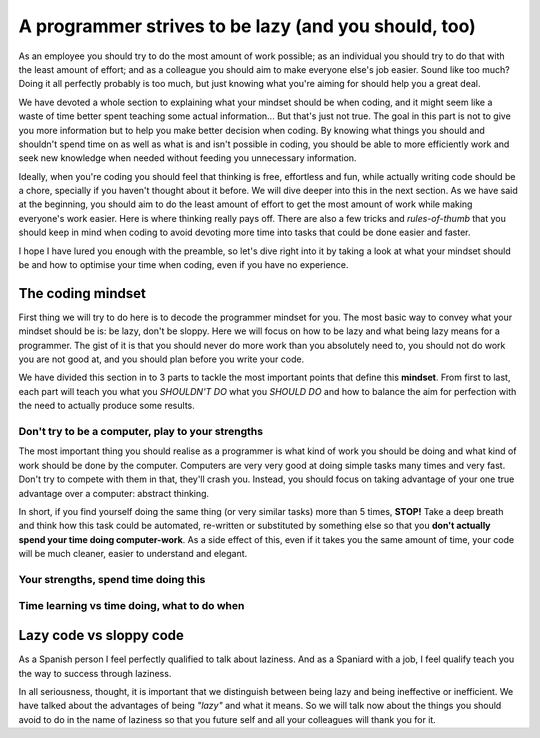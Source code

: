 .. _lazy:
A programmer strives to be lazy (and you should, too)
=====================================================

As an employee you should try to do the most amount of work possible; as an individual you should try to do that with the least amount of effort; and as a colleague you should aim to make everyone else's job easier. Sound like too much? Doing it all perfectly probably is too much, but just knowing what you're aiming for should help you a great deal.

We have devoted a whole section to explaining what your mindset should be when coding, and it might seem like a waste of time better spent teaching some actual information... But that's just not true. The goal in this part is not to give you more information but to help you make better decision when coding. By knowing what things you should and shouldn't spend time on as well as what is and isn't possible in coding, you should be able to more efficiently work and seek new knowledge when needed without feeding you unnecessary information.

Ideally, when you're coding you should feel that thinking is free, effortless and fun, while actually writing code should be a chore, specially if you haven't thought about it before. We will dive deeper into this in the next section. As we have said at the beginning, you should aim to do the least amount of effort to get the most amount of work while making everyone's work easier. Here is where thinking really pays off. There are also a few tricks and *rules-of-thumb* that you should keep in mind when coding to avoid devoting more time into tasks that could be done easier and faster.

I hope I have lured you enough with the preamble, so let's dive right into it by taking a look at what your mindset should be and how to optimise your time when coding, even if you have no experience.

.. Talk about why it is important to have this mindset (knowing how to vs knowing it's possible)

The coding mindset
------------------

First thing we will try to do here is to decode the programmer mindset for you. The most basic way to convey what your mindset should be is: be lazy, don't be sloppy. Here we will focus on how to be lazy and what being lazy means for a programmer. The gist of it is that you should never do more work than you absolutely need to, you should not do work you are not good at, and you should plan before you write your code.

We have divided this section in to 3 parts to tackle the most important points that define this **mindset**. From first to last, each part will teach you what you *SHOULDN'T DO* what you *SHOULD DO* and how to balance the aim for perfection with the need to actually produce some results.

Don't try to be a computer, play to your strengths
~~~~~~~~~~~~~~~~~~~~~~~~~~~~~~~~~~~~~~~~~~~~~~~~~~
The most important thing you should realise as a programmer is what kind of work you should be doing and what kind of work should be done by the computer. Computers are very very good at doing simple tasks many times and very fast. Don't try to compete with them in that, they'll crash you. Instead, you should focus on taking advantage of your one true advantage over a computer: abstract thinking.

In short, if you find yourself doing the same thing (or very similar tasks) more than 5 times, **STOP!** Take a deep breath and think how this task could be automated, re-written or substituted by something else so that you **don't actually spend your time doing computer-work**. As a side effect of this, even if it takes you the same amount of time, your code will be much cleaner, easier to understand and elegant.

Your strengths, spend time doing this
~~~~~~~~~~~~~~~~~~~~~~~~~~~~~~~~~~~~~
.. Breaking down the problem into smaller and smaller parts => plan so you don't rewrite

Time learning vs time doing, what to do when
~~~~~~~~~~~~~~~~~~~~~~~~~~~~~~~~~~~~~~~~~~~~

.. Hacks/quick fixes, when and when not

.. When to learn, when to get help and when to just get it done



Lazy code vs sloppy code
------------------------

As a Spanish person I feel perfectly qualified to talk about laziness. And as a Spaniard with a job, I feel qualify teach you the way to success through laziness.

In all seriousness, thought, it is important that we distinguish between being lazy and being ineffective or inefficient. We have talked about the advantages of being *"lazy"* and what it means. So we will talk now about the things you should avoid to do in the name of laziness so that you future self and all your colleagues will thank you for it.

